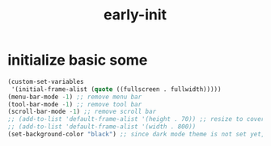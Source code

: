 #+title: early-init
#+property: header-args :tangle ~/.emacs.d/early-init.el :comments both
* initialize basic some
  #+begin_src emacs-lisp
    (custom-set-variables
     '(initial-frame-alist (quote ((fullscreen . fullwidth)))))
    (menu-bar-mode -1) ;; remove menu bar
    (tool-bar-mode -1) ;; remove tool bar
    (scroll-bar-mode -1) ;; remove scroll bar
    ;; (add-to-list 'default-frame-alist '(height . 70)) ;; resize to cover most of screen during exwm startup
    ;; (add-to-list 'default-frame-alist '(width . 800))
    (set-background-color "black") ;; since dark mode theme is not set yet, do something close
  #+end_src

# Local Variables:
# eval: (read-only-mode 1)
# eval: (flyspell-mode 0)
# End:
